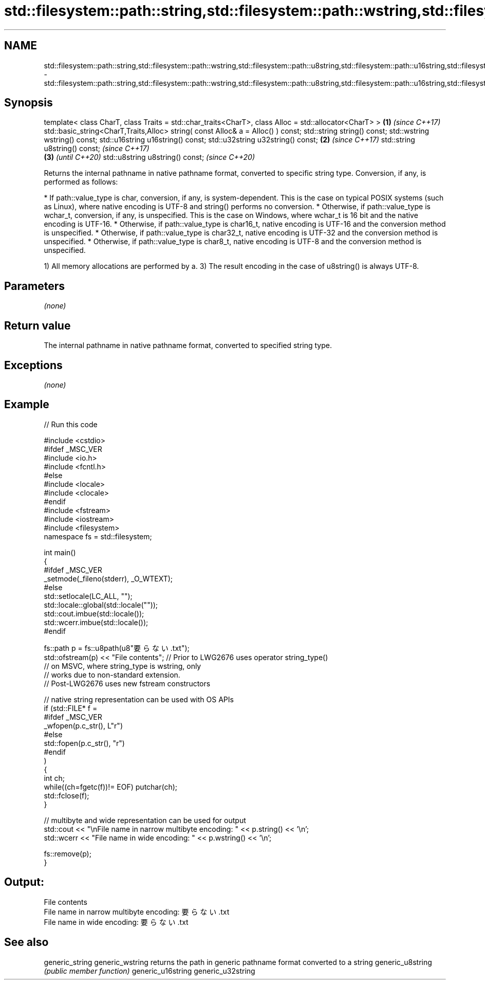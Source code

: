 .TH std::filesystem::path::string,std::filesystem::path::wstring,std::filesystem::path::u8string,std::filesystem::path::u16string,std::filesystem::path::u32string 3 "2020.03.24" "http://cppreference.com" "C++ Standard Libary"
.SH NAME
std::filesystem::path::string,std::filesystem::path::wstring,std::filesystem::path::u8string,std::filesystem::path::u16string,std::filesystem::path::u32string \- std::filesystem::path::string,std::filesystem::path::wstring,std::filesystem::path::u8string,std::filesystem::path::u16string,std::filesystem::path::u32string

.SH Synopsis

template< class CharT, class Traits = std::char_traits<CharT>,
class Alloc = std::allocator<CharT> >                          \fB(1)\fP \fI(since C++17)\fP
std::basic_string<CharT,Traits,Alloc>
string( const Alloc& a = Alloc() ) const;
std::string string() const;
std::wstring wstring() const;
std::u16string u16string() const;
std::u32string u32string() const;                              \fB(2)\fP \fI(since C++17)\fP
std::string u8string() const;                                                         \fI(since C++17)\fP
                                                                                 \fB(3)\fP  \fI(until C++20)\fP
std::u8string u8string() const;                                                       \fI(since C++20)\fP

Returns the internal pathname in native pathname format, converted to specific string type. Conversion, if any, is performed as follows:

* If path::value_type is char, conversion, if any, is system-dependent. This is the case on typical POSIX systems (such as Linux), where native encoding is UTF-8 and string() performs no conversion.
* Otherwise, if path::value_type is wchar_t, conversion, if any, is unspecified. This is the case on Windows, where wchar_t is 16 bit and the native encoding is UTF-16.
* Otherwise, if path::value_type is char16_t, native encoding is UTF-16 and the conversion method is unspecified.
* Otherwise, if path::value_type is char32_t, native encoding is UTF-32 and the conversion method is unspecified.
* Otherwise, if path::value_type is char8_t, native encoding is UTF-8 and the conversion method is unspecified.

1) All memory allocations are performed by a.
3) The result encoding in the case of u8string() is always UTF-8.

.SH Parameters

\fI(none)\fP

.SH Return value

The internal pathname in native pathname format, converted to specified string type.

.SH Exceptions

\fI(none)\fP

.SH Example


// Run this code

  #include <cstdio>
  #ifdef _MSC_VER
  #include <io.h>
  #include <fcntl.h>
  #else
  #include <locale>
  #include <clocale>
  #endif
  #include <fstream>
  #include <iostream>
  #include <filesystem>
  namespace fs = std::filesystem;

  int main()
  {
  #ifdef _MSC_VER
      _setmode(_fileno(stderr), _O_WTEXT);
  #else
      std::setlocale(LC_ALL, "");
      std::locale::global(std::locale(""));
      std::cout.imbue(std::locale());
      std::wcerr.imbue(std::locale());
  #endif

      fs::path p = fs::u8path(u8"要らない.txt");
      std::ofstream(p) << "File contents"; // Prior to LWG2676 uses operator string_type()
                                           // on MSVC, where string_type is wstring, only
                                           // works due to non-standard extension.
                                           // Post-LWG2676 uses new fstream constructors

      // native string representation can be used with OS APIs
      if (std::FILE* f =
  #ifdef _MSC_VER
                  _wfopen(p.c_str(), L"r")
  #else
                  std::fopen(p.c_str(), "r")
  #endif
          )
      {
          int ch;
          while((ch=fgetc(f))!= EOF) putchar(ch);
          std::fclose(f);
      }

      // multibyte and wide representation can be used for output
      std::cout << "\\nFile name in narrow multibyte encoding: " << p.string() << '\\n';
      std::wcerr << "File name in wide encoding: " << p.wstring() << '\\n';

      fs::remove(p);
  }

.SH Output:

  File contents
  File name in narrow multibyte encoding: 要らない.txt
  File name in wide encoding: 要らない.txt


.SH See also



generic_string
generic_wstring   returns the path in generic pathname format converted to a string
generic_u8string  \fI(public member function)\fP
generic_u16string
generic_u32string




